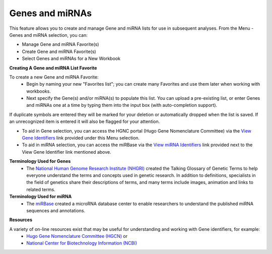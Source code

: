 ****************
Genes and miRNAs
****************

This feature allows you to create and manage Gene and miRNA lists for use in subsequent analyses.  
From the Menu - Genes and miRNA selection, you can:

- Manage Gene and miRNA Favorite(s)
- Create Gene and miRNA Favorite(s) 
- Select Genes and miRNAs for a New Workbook

**Creating A Gene and miRNA List Favorite**

To create a new Gene and miRNA Favorite:
  *  Begin by naming your new "Favorites list"; you can create many Favorites and use them later when working with workbooks.
  *  Next specify the Gene(s) and/or miRNA(s) to populate this list. You can upload a pre-existing list, or enter Genes and miRNAs one at a time by typing them into the input box (with auto-completion support). 

If duplicate symbols are entered they will be marked for your deletion or automatically dropped when the list is saved.  
If an unrecognized item is entered it will also be flagged for your attention.  

- To aid in Gene selection, you can access the HGNC portal (Hugo Gene Nomenclature Committee) via the `View Gene Identifiers <http://www.genenames.org/>`_ link provided under this Menu selection. 

- To aid in miRNA selection, you can access the miRBase via the `View miRNA Identifiers <http://www.mirbase.org/cgi-bin/mirna_summary.pl?org=hsa>`_ link provided next to the View Gene Identifier link mentioned above. 

**Terminology Used for Genes**
  * The `National Human Genome Research Institute (NHGRI) <http://www.genome.gov/glossary/index.cfm>`_ created the Talking Glossary of Genetic Terms to help everyone understand the terms and concepts used in genetic research.  In addition to definitions, specialists in the field of genetics share their descriptions of terms, and many terms include images, animation and links to related terms.

**Terminology Used for miRNA**
  * The `miRBase <http://www.mirbase.org/index.shtml>`_ created a microRNA database center to enable researchers to understand the published miRNA sequences and annotations.  


**Resources**

A variety of on-line resources exist that may be useful for understanding and working with Gene identifiers, for example:
     * `Hugo Gene Nomenclature Committee (HGCN) <http://www.genenames.org>`_  or
     * `National Center for Biotechnology Information (NCBI) <http://www.ncbi.nlm.nih.gov>`_
